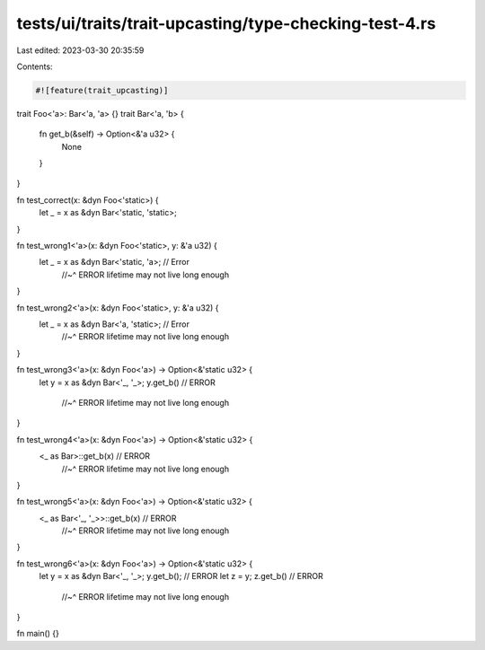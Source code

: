 tests/ui/traits/trait-upcasting/type-checking-test-4.rs
=======================================================

Last edited: 2023-03-30 20:35:59

Contents:

.. code-block:: rs

    #![feature(trait_upcasting)]

trait Foo<'a>: Bar<'a, 'a> {}
trait Bar<'a, 'b> {
    fn get_b(&self) -> Option<&'a u32> {
        None
    }
}

fn test_correct(x: &dyn Foo<'static>) {
    let _ = x as &dyn Bar<'static, 'static>;
}

fn test_wrong1<'a>(x: &dyn Foo<'static>, y: &'a u32) {
    let _ = x as &dyn Bar<'static, 'a>; // Error
                                        //~^ ERROR lifetime may not live long enough
}

fn test_wrong2<'a>(x: &dyn Foo<'static>, y: &'a u32) {
    let _ = x as &dyn Bar<'a, 'static>; // Error
                                        //~^ ERROR lifetime may not live long enough
}

fn test_wrong3<'a>(x: &dyn Foo<'a>) -> Option<&'static u32> {
    let y = x as &dyn Bar<'_, '_>;
    y.get_b() // ERROR
              //~^ ERROR lifetime may not live long enough
}

fn test_wrong4<'a>(x: &dyn Foo<'a>) -> Option<&'static u32> {
    <_ as Bar>::get_b(x) // ERROR
                         //~^ ERROR lifetime may not live long enough
}

fn test_wrong5<'a>(x: &dyn Foo<'a>) -> Option<&'static u32> {
    <_ as Bar<'_, '_>>::get_b(x) // ERROR
                                 //~^ ERROR lifetime may not live long enough
}

fn test_wrong6<'a>(x: &dyn Foo<'a>) -> Option<&'static u32> {
    let y = x as &dyn Bar<'_, '_>;
    y.get_b(); // ERROR
    let z = y;
    z.get_b() // ERROR
              //~^ ERROR lifetime may not live long enough
}

fn main() {}


